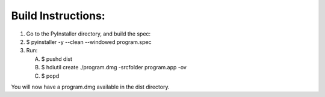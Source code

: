 Build Instructions:
___________________

1. Go to the PyInstaller directory, and build the spec:
2. $ pyinstaller -y --clean --windowed program.spec

3. Run:

   A. $ pushd dist
   B. $ hdiutil create ./program.dmg -srcfolder program.app -ov
   C. $ popd

You will now have a program.dmg available in the dist directory.



